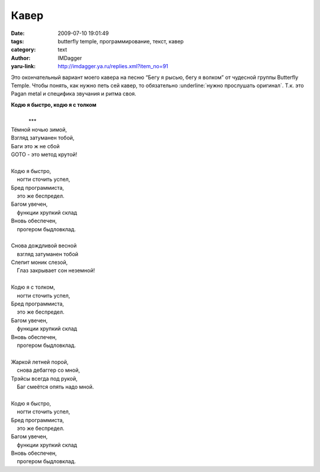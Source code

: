 Кавер
=====
:date: 2009-07-10 19:01:49
:tags: butterfly temple, программирование, текст, кавер
:category: text
:author: IMDagger
:yaru-link: http://imdagger.ya.ru/replies.xml?item_no=91

Это окончательный вариант моего кавера на песню “Бегу я рысью, бегу я
волком” от чудесной группы Butterfly Temple. Чтобы понять, как нужно
петь сей кавер, то обязательно :underline:`нужно прослушать оригинал`. Т.к. это Pagan
metal и специфика звучания и ритма своя.

| **Кодю я быстро, кодю я с толком**

|

|             \*\*\*
| Тёмной ночью зимой,
| Взгляд затуманен тобой,
| Баги это ж не сбой
| GOTO - это метод крутой!
|
| Кодю я быстро, 
|     ногти сточить успел,
| Бред программиста,
|     это же беспредел.
| Багом увечен,
|     функции хрупкий склад
| Вновь обеспечен,
|     прогером быдловклад.
|
| Снова дождливой весной
|     взгляд затуманен тобой
| Слепит моник слезой,
|     Глаз закрывает сон неземной!
|
| Кодю я с толком, 
|     ногти сточить успел,
| Бред программиста,
|     это же беспредел.
| Багом увечен,
|     функции хрупкий склад
| Вновь обеспечен,
|     прогером быдловклад.
|
| Жаркой летней порой,
|     снова дебаггер со мной,
| Трэйсы всегда под рукой,
|     Баг смеётся опять надо мной.
|
| Кодю я быстро,
|     ногти сточить успел,
| Бред программиста,
|     это же беспредел.
| Багом увечен,
|     функции хрупкий склад
| Вновь обеспечен,
|     прогером быдловклад.
